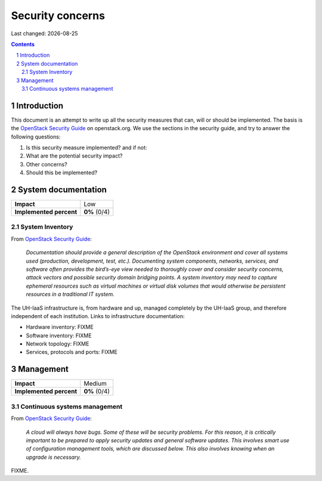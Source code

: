 .. |date| date::

======================
Security concerns
======================

Last changed: |date|

.. contents::
.. section-numbering::


Introduction
============

.. _OpenStack Security Guide: http://docs.openstack.org/security-guide/

This document is an attempt to write up all the security measures that
can, will or should be implemented. The basis is the `OpenStack
Security Guide`_ on openstack.org. We use the sections in the security
guide, and try to answer the following questions:

#. Is this security measure implemented? and if not:
#. What are the potential security impact?
#. Other concerns?
#. Should this be implemented?


System documentation
====================

+-------------------------+---------------------+
| **Impact**              | Low                 |
+-------------------------+---------------------+
| **Implemented percent** | **0%** (0/4)        |
+-------------------------+---------------------+

System Inventory
----------------

From `OpenStack Security Guide`_:

  *Documentation should provide a general description of the OpenStack
  environment and cover all systems used (production, development,
  test, etc.). Documenting system components, networks, services, and
  software often provides the bird’s-eye view needed to thoroughly
  cover and consider security concerns, attack vectors and possible
  security domain bridging points. A system inventory may need to
  capture ephemeral resources such as virtual machines or virtual disk
  volumes that would otherwise be persistent resources in a
  traditional IT system.*

The UH-IaaS infrastructure is, from hardware and up, managed
completely by the UH-IaaS group, and therefore independent of each
institution. Links to infrastructure documentation:

* Hardware inventory: FIXME
* Software inventory: FIXME
* Network topology: FIXME
* Services, protocols and ports: FIXME


Management
==========

+-------------------------+---------------------+
| **Impact**              | Medium              |
+-------------------------+---------------------+
| **Implemented percent** | **0%** (0/4)        |
+-------------------------+---------------------+

Continuous systems management
-----------------------------

From `OpenStack Security Guide`_:

  *A cloud will always have bugs. Some of these will be security
  problems. For this reason, it is critically important to be prepared
  to apply security updates and general software updates. This
  involves smart use of configuration management tools, which are
  discussed below. This also involves knowing when an upgrade is
  necessary.*

FIXME.
